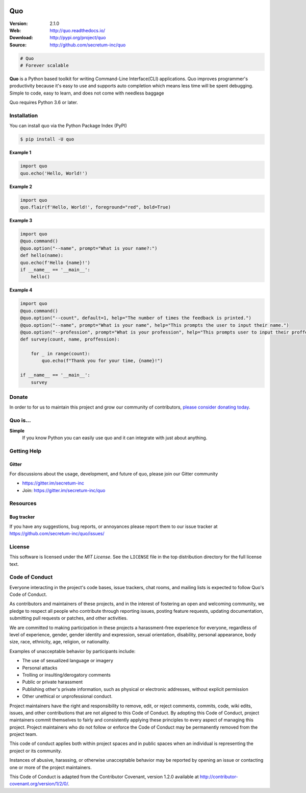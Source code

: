 

.. image:: https://raw.githubusercontent.com/secretum-inc/quo/main/pics/quo.png

===========================
 Quo
===========================

|build-status| |coverage| |license| |wheel| |pyversion| |pyimp|

:Version: 2.1.0
:Web: http://quo.readthedocs.io/
:Download: http://pypi.org/project/quo
:Source: http://github.com/secretum-inc/quo


.. sourcecode:: python

    # Quo
    # Forever scalable

**Quo** is a Python based toolkit for writing Command-Line Interface(CLI) applications.
Quo improves programmer's productivity because it's easy to use and supports auto completion which means less time will be spent debugging. Simple to code, easy to learn, and does not come with needless baggage

Quo requires Python 3.6 or later. 

Installation
============
You can install quo via the Python Package Index (PyPI)

.. sourcecode:: console

    $ pip install -U quo

**Example 1**

.. sourcecode:: python

    import quo
    quo.echo('Hello, World!')
    

**Example 2**

.. sourcecode:: python

  import quo
  quo.flair(f'Hello, World!', foreground="red", bold=True)


**Example 3**

.. sourcecode:: python

  import quo
  @quo.command()
  @quo.option("--name", prompt="What is your name?:")
  def hello(name):
  quo.echo(f'Hello {name}!')
  if __name__ == '__main__':
      hello() 


**Example 4**

.. sourcecode:: python

    import quo 
    @quo.command()
    @quo.option("--count", default=1, help="The number of times the feedback is printed.")
    @quo.option("--name", prompt="What is your name", help="This prompts the user to input their name.")
    @quo.option("--profession", prompt="What is your profession", help="This prompts user to input their proffession")
    def survey(count, name, proffession):
       
        for _ in range(count):
            quo.echo(f"Thank you for your time, {name}!")

    if __name__ == '__main__':
        survey



Donate
=======

In order to for us to maintain this project and grow our community of contributors, `please consider donating today`_.

.. _please consider donating today: https://www.paypal.com/donate?hosted_button_id=KP893BC2EKK54



Quo is...
===========

**Simple**
     If you know Python you can  easily use quo and it can integrate with just about anything.




Getting Help
=============

.. _gitter-channel:

Gitter
-------

For discussions about the usage, development, and future of quo,
please join our Gitter community

* https://gitter.im/secretum-inc
* Join: https://gitter.im/secretum-inc/quo

Resources
==========

.. _bug-tracker:

Bug tracker
------------

If you have any suggestions, bug reports, or annoyances please report them
to our issue tracker at https://github.com/secretum-inc/quo/issues/

.. _license:

License
========

This software is licensed under the `MIT License`. See the ``LICENSE``
file in the top distribution directory for the full license text.


Code of Conduct
================

Everyone interacting in the project's code bases, issue trackers, chat rooms,
and mailing lists is expected to follow Quo's Code of Conduct.

As contributors and maintainers of these projects, and in the interest of fostering
an open and welcoming community, we pledge to respect all people who contribute
through reporting issues, posting feature requests, updating documentation,
submitting pull requests or patches, and other activities.

We are committed to making participation in these projects a harassment-free
experience for everyone, regardless of level of experience, gender,
gender identity and expression, sexual orientation, disability,
personal appearance, body size, race, ethnicity, age,
religion, or nationality.

Examples of unacceptable behavior by participants include:

* The use of sexualized language or imagery
* Personal attacks
* Trolling or insulting/derogatory comments
* Public or private harassment
* Publishing other's private information, such as physical
  or electronic addresses, without explicit permission
* Other unethical or unprofessional conduct.

Project maintainers have the right and responsibility to remove, edit, or reject
comments, commits, code, wiki edits, issues, and other contributions that are
not aligned to this Code of Conduct. By adopting this Code of Conduct,
project maintainers commit themselves to fairly and consistently applying
these principles to every aspect of managing this project. Project maintainers
who do not follow or enforce the Code of Conduct may be permanently removed from
the project team.

This code of conduct applies both within project spaces and in public spaces
when an individual is representing the project or its community.

Instances of abusive, harassing, or otherwise unacceptable behavior may be
reported by opening an issue or contacting one or more of the project maintainers.

This Code of Conduct is adapted from the Contributor Covenant,
version 1.2.0 available at http://contributor-covenant.org/version/1/2/0/.

.. |build-status| image:: https://secure.travis-ci.org/secretum-inc/quo.png?branch=master
    :alt: Build status
    :target: https://travis-ci.org/secretum-inc/quo

.. |coverage| image:: https://codecov.io/github/secretum-inc/quo/coverage.svg?branch=master
    :target: https://codecov.io/github/secretum-inc/quo?branch=main

.. |license| image:: https://img.shields.io/pypi/l/quo.svg
    :alt: MIT License
    :target: https://opensource.org/licenses/MIT

.. |wheel| image:: https://img.shields.io/pypi/wheel/quo.svg
    :alt: quo can be installed via wheel
    :target: http://pypi.org/project/quo/

.. |pyversion| image:: https://img.shields.io/pypi/pyversions/quo.svg
    :alt: Supported Python versions.
    :target: http://pypi.org/project/quo/

.. |pyimp| image:: https://img.shields.io/pypi/implementation/quo.svg
    :alt: Support Python implementations.
    :target: http://pypi.org/project/quo/

